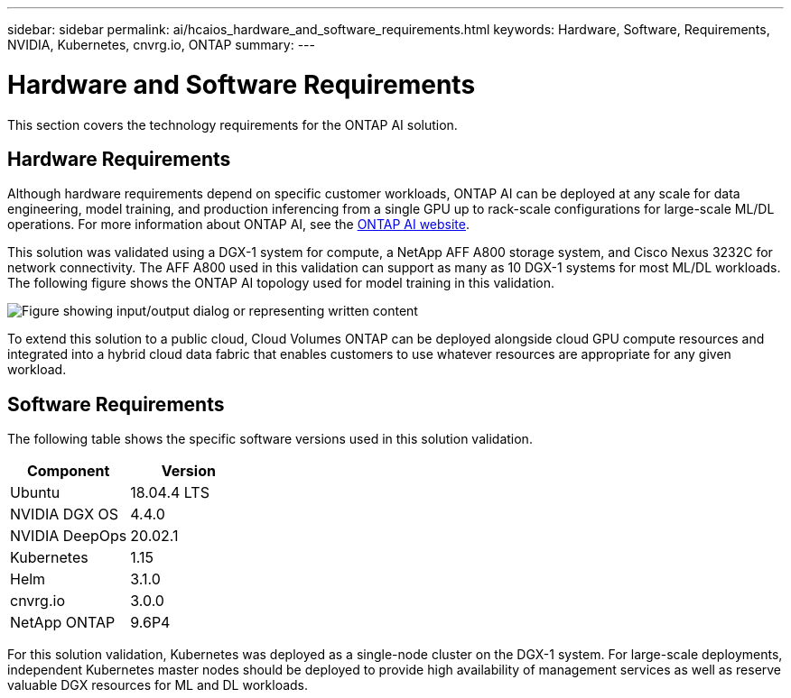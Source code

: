 ---
sidebar: sidebar
permalink: ai/hcaios_hardware_and_software_requirements.html
keywords: Hardware, Software, Requirements, NVIDIA, Kubernetes, cnvrg.io, ONTAP
summary:
---

= Hardware and Software Requirements
:hardbreaks:
:nofooter:
:icons: font
:linkattrs:
:imagesdir: ../media/

//
// This file was created with NDAC Version 2.0 (August 17, 2020)
//
// 2020-08-20 13:35:29.791248
//

[.lead]
This section covers the technology requirements for the ONTAP AI solution.

== Hardware Requirements

Although hardware requirements depend on specific customer workloads, ONTAP AI can be deployed at any scale for data engineering, model training, and production inferencing from a single GPU up to rack-scale configurations for large-scale ML/DL operations. For more information about ONTAP AI, see the https://www.netapp.com/us/products/ontap-ai.aspx[ONTAP AI website^].

This solution was validated using a DGX-1 system for compute, a NetApp AFF A800 storage system, and Cisco Nexus 3232C for network connectivity. The AFF A800 used in this validation can support as many as 10 DGX-1 systems for most ML/DL workloads. The following figure shows the ONTAP AI topology used for model training in this validation.

image:hcaios_image6.png["Figure showing input/output dialog or representing written content"]

To extend this solution to a public cloud, Cloud Volumes ONTAP can be deployed alongside cloud GPU compute resources and integrated into a hybrid cloud data fabric that enables customers to use whatever resources are appropriate for any given workload.

== Software Requirements

The following table shows the specific software versions used in this solution validation.

|===
|Component |Version

|Ubuntu
|18.04.4 LTS
|NVIDIA DGX OS
|4.4.0
|NVIDIA DeepOps
|20.02.1
|Kubernetes
|1.15
|Helm
|3.1.0
|cnvrg.io
|3.0.0
|NetApp ONTAP
|9.6P4
|===

For this solution validation, Kubernetes was deployed as a single-node cluster on the DGX-1 system. For large-scale deployments, independent Kubernetes master nodes should be deployed to provide high availability of management services as well as reserve valuable DGX resources for ML and DL workloads.
